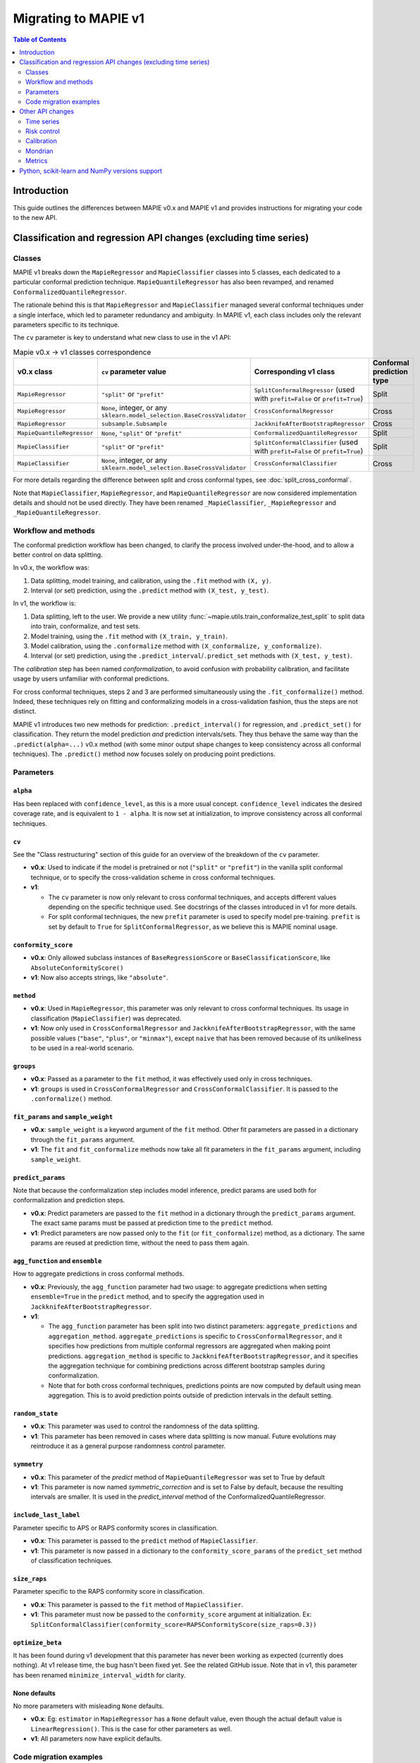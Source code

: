 Migrating to MAPIE v1
===========================================

.. contents:: Table of Contents
   :depth: 2

Introduction
--------------------------------------------------------------------------

This guide outlines the differences between MAPIE v0.x and MAPIE v1 and provides instructions for migrating your code to the new API.

Classification and regression API changes (excluding time series)
---------------------------------------------------------------------------------------------------------

Classes
~~~~~~~~~~~~~~~~~~~~~~~~~~~~~~~~~~~~~~~~

MAPIE v1 breaks down the ``MapieRegressor`` and ``MapieClassifier`` classes into 5 classes, each dedicated to a particular conformal prediction technique. ``MapieQuantileRegressor`` has also been revamped, and renamed ``ConformalizedQuantileRegressor``.

The rationale behind this is that ``MapieRegressor`` and ``MapieClassifier`` managed several conformal techniques under a single interface, which led to parameter redundancy and ambiguity. In MAPIE v1, each class includes only the relevant parameters specific to its technique.

The ``cv`` parameter is key to understand what new class to use in the v1 API:

.. list-table:: Mapie v0.x -> v1 classes correspondence
   :header-rows: 1

   * - v0.x class
     - ``cv`` parameter value
     - Corresponding v1 class
     - Conformal prediction type
   * - ``MapieRegressor``
     - ``"split"`` or ``"prefit"``
     - ``SplitConformalRegressor`` (used with ``prefit=False`` or ``prefit=True``)
     - Split
   * - ``MapieRegressor``
     - ``None``, integer, or any ``sklearn.model_selection.BaseCrossValidator``
     - ``CrossConformalRegressor``
     - Cross
   * - ``MapieRegressor``
     - ``subsample.Subsample``
     - ``JackknifeAfterBootstrapRegressor``
     - Cross
   * - ``MapieQuantileRegressor``
     - ``None``, ``"split"`` or ``"prefit"``
     - ``ConformalizedQuantileRegressor``
     - Split
   * - ``MapieClassifier``
     - ``"split"`` or ``"prefit"``
     - ``SplitConformalClassifier`` (used with ``prefit=False`` or ``prefit=True``)
     - Split
   * - ``MapieClassifier``
     - ``None``, integer, or any ``sklearn.model_selection.BaseCrossValidator``
     - ``CrossConformalClassifier``
     - Cross

For more details regarding the difference between split and cross conformal types, see :doc:`split_cross_conformal`.

Note that ``MapieClassifier``, ``MapieRegressor``, and ``MapieQuantileRegressor`` are now considered implementation details and should not be used directly. They have been renamed ``_MapieClassifier``, ``_MapieRegressor`` and ``_MapieQuantileRegressor``.

Workflow and methods
~~~~~~~~~~~~~~~~~~~~~~~~~~~~~~~~~~~~~~~~~~~~~~~~~~~~~~~~~~~~

The conformal prediction workflow has been changed, to clarify the process involved under-the-hood, and to allow a better control on data splitting.

In v0.x, the workflow was:

1. Data splitting, model training, and calibration, using the ``.fit`` method with ``(X, y)``.
2. Interval (or set) prediction, using the ``.predict`` method with ``(X_test, y_test)``.

In v1, the workflow is:

1. Data splitting, left to the user. We provide a new utility :func:`~mapie.utils.train_conformalize_test_split` to split data into train, conformalize, and test sets.
2. Model training, using the ``.fit`` method with ``(X_train, y_train)``.
3. Model calibration, using the ``.conformalize`` method with ``(X_conformalize, y_conformalize)``.
4. Interval (or set) prediction, using the ``.predict_interval``/``.predict_set`` methods with ``(X_test, y_test)``.

The *calibration* step has been named *conformalization*, to avoid confusion with probability calibration, and facilitate usage by users unfamiliar with conformal predictions.

For cross conformal techniques, steps 2 and 3 are performed simultaneously using the ``.fit_conformalize()`` method. Indeed, these techniques rely on fitting and conformalizing models in a cross-validation fashion, thus the steps are not distinct.

MAPIE v1 introduces two new methods for prediction: ``.predict_interval()`` for regression, and ``.predict_set()`` for classification. They return the model prediction `and` prediction intervals/sets. They thus behave the same way than the ``.predict(alpha=...)`` v0.x method (with some minor output shape changes to keep consistency across all conformal techniques).
The ``.predict()`` method now focuses solely on producing point predictions.


Parameters
~~~~~~~~~~~~~~~~~~~~~~~~~~~~~~~~~~~~~~~~

``alpha``
^^^^^^^^^^^^^^^^^^^^^^^^^^^^^^^^^^^^^^^^^^^^^^
Has been replaced with ``confidence_level``, as this is a more usual concept. ``confidence_level`` indicates the desired coverage rate, and is equivalent to ``1 - alpha``. It is now set at initialization, to improve consistency across all conformal techniques.

``cv``
^^^^^^^^^^^^^^^^^^^^^^^^^^^^^^^^^^^^^^^^^^^^^^
See the "Class restructuring" section of this guide for an overview of the breakdown of the ``cv`` parameter.

- **v0.x**: Used to indicate if the model is pretrained or not (``"split"`` or ``"prefit"``) in the vanilla split conformal technique, or to specify the cross-validation scheme in cross conformal techniques.
- **v1**:

  - The ``cv`` parameter is now only relevant to cross conformal techniques, and accepts different values depending on the specific technique used. See docstrings of the classes introduced in v1 for more details.
  - For split conformal techniques, the new ``prefit`` parameter is used to specify model pre-training. ``prefit`` is set by default to ``True`` for ``SplitConformalRegressor``, as we believe this is MAPIE nominal usage.

``conformity_score``
^^^^^^^^^^^^^^^^^^^^^^^^^^^^^^^^^^^^^^^^^^^^^^
- **v0.x**: Only allowed subclass instances of ``BaseRegressionScore`` or ``BaseClassificationScore``, like ``AbsoluteConformityScore()``
- **v1**: Now also accepts strings, like ``"absolute"``.

``method``
^^^^^^^^^^^^^^^^^^^^^^^^^^^^^^^^^^^^^^^^^^^^^^
- **v0.x**: Used in ``MapieRegressor``, this parameter was only relevant to cross conformal techniques. Its usage in classification (``MapieClassifier``) was deprecated.
- **v1**: Now only used in ``CrossConformalRegressor`` and ``JackknifeAfterBootstrapRegressor``, with the same possible values (``"base"``, ``"plus"``, or ``"minmax"``), except ``naive`` that has been removed because of its unlikeliness to be used in a real-world scenario.

``groups``
^^^^^^^^^^^^^^^^^^^^^^^^^^^^^^^^^^^^^^^^^^^^^^
- **v0.x**: Passed as a parameter to the ``fit`` method, it was effectively used only in cross techniques.
- **v1**: ``groups`` is used in ``CrossConformalRegressor`` and ``CrossConformalClassifier``. It is passed to the ``.conformalize()`` method.

``fit_params`` and ``sample_weight``
^^^^^^^^^^^^^^^^^^^^^^^^^^^^^^^^^^^^^^^^^^^^^^^^^^^^^^^^^^^^^^^^^^^^^^^^^^^^^^^^^^^^^^^^^^^^
- **v0.x**: ``sample_weight`` is a keyword argument of the ``fit`` method. Other fit parameters are passed in a dictionary through the ``fit_params`` argument.
- **v1**: The ``fit`` and ``fit_conformalize`` methods now take all fit parameters in the ``fit_params`` argument, including ``sample_weight``.

``predict_params``
^^^^^^^^^^^^^^^^^^^^^^^^^^^^^^^^^^^^^^^^^^^^^^
Note that because the conformalization step includes model inference, predict params are used both for conformalization and prediction steps.

- **v0.x**: Predict parameters are passed to the ``fit`` method in a dictionary through the ``predict_params`` argument. The exact same params must be passed at prediction time to the ``predict`` method.
- **v1**: Predict parameters are now passed only to the ``fit`` (or  ``fit_conformalize``) method, as a dictionary. The same params are reused at prediction time, without the need to pass them again.

``agg_function`` and ``ensemble``
^^^^^^^^^^^^^^^^^^^^^^^^^^^^^^^^^^^^^^^^^^^^^^^^^^^^^^^^^^^^^^^^^^^^^^^^^^^^^^^^^^^^^^^^^^^^
How to aggregate predictions in cross conformal methods.

- **v0.x**: Previously, the ``agg_function`` parameter had two usage: to aggregate predictions when setting ``ensemble=True`` in the ``predict`` method, and to specify the aggregation used in ``JackknifeAfterBootstrapRegressor``.
- **v1**:

  - The ``agg_function`` parameter has been split into two distinct parameters: ``aggregate_predictions`` and ``aggregation_method``. ``aggregate_predictions`` is specific to ``CrossConformalRegressor``, and it specifies how predictions from multiple conformal regressors are aggregated when making point predictions. ``aggregation_method`` is specific to ``JackknifeAfterBootstrapRegressor``, and it specifies the aggregation technique for combining predictions across different bootstrap samples during conformalization.
  - Note that for both cross conformal techniques, predictions points are now computed by default using mean aggregation. This is to avoid prediction points outside of prediction intervals in the default setting.

``random_state``
^^^^^^^^^^^^^^^^^^^^^^^^^^^^^^^^^^^^^^^^^^^^^^
- **v0.x**: This parameter was used to control the randomness of the data splitting.
- **v1**: This parameter has been removed in cases where data splitting is now manual. Future evolutions may reintroduce it as a general purpose randomness control parameter.

``symmetry``
^^^^^^^^^^^^^^^^^^^^^^^^^^^^^^^^^^^^^^^^^^^^^^
- **v0.x**: This parameter of the `predict` method of ``MapieQuantileRegressor`` was set to True by default
- **v1**: This parameter is now named `symmetric_correction` and is set to False by default, because the resulting intervals are smaller. It is used in the `predict_interval` method of the ConformalizedQuantileRegressor.

``include_last_label``
^^^^^^^^^^^^^^^^^^^^^^^^^^^^^^^^^^^^^^^^^^^^^^^^^^^^^^^^^^^^^^^^^^^^^^^^^^^^^^^^^^^^^^^^^^^^
Parameter specific to APS or RAPS conformity scores in classification.

- **v0.x**: This parameter is passed to the ``predict`` method of ``MapieClassifier``.
- **v1**: This parameter is now passed in a dictionary to the ``conformity_score_params`` of the ``predict_set`` method of classification techniques.

``size_raps``
^^^^^^^^^^^^^^^^^^^^^^^^^^^^^^^^^^^^^^^^^^^^^^
Parameter specific to the RAPS conformity score in classification.

- **v0.x**: This parameter is passed to the ``fit`` method of ``MapieClassifier``.
- **v1**: This parameter must now be passed to the ``conformity_score`` argument at initialization. Ex: ``SplitConformalClassifier(conformity_score=RAPSConformityScore(size_raps=0.3))``

``optimize_beta``
^^^^^^^^^^^^^^^^^^^^^^^^^^^^^^^^^^^^^^^^^^^^^^
It has been found during v1 development that this parameter has never been working as expected (currently does nothing). At v1 release time, the bug hasn't been fixed yet. See the related GitHub issue.
Note that in v1, this parameter has been renamed ``minimize_interval_width`` for clarity.

None defaults
^^^^^^^^^^^^^^^^^^^^^^^^^^^^^^^^^^^^^^^^^^^^^^
No more parameters with misleading ``None`` defaults.

- **v0.x**: Eg: ``estimator`` in ``MapieRegressor`` has a ``None`` default value, even though the actual default value is ``LinearRegression()``. This is the case for other parameters as well.
- **v1**: All parameters now have explicit defaults.

Code migration examples
~~~~~~~~~~~~~~~~~~~~~~~~~~~~~~~~~~~~~~~~~~~~~~~~~~~~~~~~~~~~

Below are side-by-side examples of code in MAPIE v0.x and its equivalent in MAPIE v1

Split conformal regression, pre-fitted model
^^^^^^^^^^^^^^^^^^^^^^^^^^^^^^^^^^^^^^^^^^^^^^^^^^^^^^^^^^^^^^^^^^^^^^^^^^^^^^^^^^^^^^^^^^^^^^^^^^^^^^^^^^^^^^^^^^^^^^^^^^^^^^^^^^^^^^^^^^^^^^^^^^^^^^^^^^^^^^^^^^^^^^^^^^^^^^^^^^^^^^^^

MAPIE v0.x code

.. code:: python

    from sklearn.linear_model import LinearRegression
    from mapie.regression import MapieRegressor
    from mapie.conformity_scores import ResidualNormalisedScore
    from sklearn.model_selection import train_test_split
    from sklearn.datasets import make_regression

    X, y = make_regression(n_samples=1000, n_features=2, noise=0.1)

    X_train, X_conf_test, y_train, y_conf_test = train_test_split(X, y, test_size=0.4)
    X_conf, X_test, y_conf, y_test = train_test_split(X_conf_test, y_conf_test, test_size=0.5)

    prefit_model = LinearRegression().fit(X_train, y_train)

    v0 = MapieRegressor(
        estimator=prefit_model,
        cv="prefit",
        conformity_score=ResidualNormalisedScore()
    )

    v0.fit(X_conf, y_conf)

    prediction_points_v0, prediction_intervals_v0 = v0.predict(X_test, alpha=0.1)
    prediction_points_v0 = v0.predict(X_test)

MAPIE v1 code

.. testcode::

    from mapie.regression import SplitConformalRegressor
    from mapie.utils import train_conformalize_test_split
    from sklearn.datasets import make_regression
    from sklearn.linear_model import LinearRegression


    X, y = make_regression(n_samples=1000, n_features=2, noise=0.1)

    X_train, X_conf, X_test, y_train, y_conf, y_test = train_conformalize_test_split(
        X,
        y,
        train_size=0.6,
        conformalize_size=0.2,
        test_size=0.2
    )

    prefit_model = LinearRegression().fit(X_train, y_train)

    v1 = SplitConformalRegressor(
        estimator=prefit_model,
        confidence_level=0.9,
        conformity_score="residual_normalized",
    )

    # Here we're not using v1.fit(), because the provided model is already fitted
    v1.conformalize(X_conf, y_conf)

    prediction_points_v1, prediction_intervals_v1 = v1.predict_interval(X_test)
    prediction_points_v1 = v1.predict(X_test)

Cross conformal regression, using non-trivial parameters
^^^^^^^^^^^^^^^^^^^^^^^^^^^^^^^^^^^^^^^^^^^^^^^^^^^^^^^^^^^^^^^^^^^^^^^^^^^^^^^^^^^^^^^^^^^^^^^^^^^^^^^^^^^^^^^^^^^^^^^^^^^^^^^^^^^^^^^^^^^^^^^^^^^^^^^^^^^^^^^^^^^^^^^^^^^^^^^^^^^^^^^^

MAPIE v0.x code

.. code:: python

    import numpy as np
    from sklearn.ensemble import RandomForestRegressor
    from mapie.regression import MapieRegressor
    from sklearn.model_selection import train_test_split, GroupKFold
    from sklearn.datasets import make_regression

    X_full, y_full = make_regression(n_samples=1000, n_features=2, noise=0.1)
    X, X_test, y, y_test = train_test_split(X_full, y_full)
    groups = np.random.randint(0, 10, X.shape[0])
    sample_weight = np.random.rand(X.shape[0])

    regression_model = RandomForestRegressor(
        n_estimators=100,
        max_depth=5
    )

    v0 = MapieRegressor(
        estimator=regression_model,
        cv=GroupKFold(),
        agg_function="median",
    )

    v0.fit(X, y, sample_weight=sample_weight, groups=groups)

    prediction_points_v0, prediction_intervals_v0 = v0.predict(X_test, alpha=0.1)
    prediction_points_v0 = v0.predict(X_test, ensemble=True)

MAPIE v1 code

.. testcode::

    import numpy as np
    from sklearn.ensemble import RandomForestRegressor
    from sklearn.model_selection import train_test_split, GroupKFold
    from mapie.regression import CrossConformalRegressor
    from sklearn.datasets import make_regression

    X_full, y_full = make_regression(n_samples=1000, n_features=2, noise=0.1)
    X, X_test, y, y_test = train_test_split(X_full, y_full)
    groups = np.random.randint(0, 10, X.shape[0])
    sample_weight = np.random.rand(X.shape[0])

    regression_model = RandomForestRegressor(
        n_estimators=100,
        max_depth=5
    )

    v1 = CrossConformalRegressor(
        estimator=regression_model,
        confidence_level=0.9,
        cv=GroupKFold(),
        conformity_score="absolute",
    )

    v1.fit_conformalize(X, y, groups=groups, fit_params={"sample_weight": sample_weight})

    prediction_points_v1, prediction_intervals_v1 = v1.predict_interval(X_test)
    prediction_points_v1 = v1.predict(X_test, aggregate_predictions="median")

Split conformal classification, using non-trivial parameters and an unfitted model
^^^^^^^^^^^^^^^^^^^^^^^^^^^^^^^^^^^^^^^^^^^^^^^^^^^^^^^^^^^^^^^^^^^^^^^^^^^^^^^^^^^^^^^^^^^^^^^^^^^^^^^^^^^^^^^^^^^^^^^^^^^^^^^^^^^^^^^^^^^^^^^^^^^^^^^^^^^^^^^^^^^^^^^^^^^^^^^^^^^^^^^^

MAPIE v0 code

.. code:: python

    from sklearn.datasets import make_classification
    from sklearn.ensemble import RandomForestClassifier
    from sklearn.model_selection import train_test_split
    from mapie.classification import MapieClassifier
    from mapie.conformity_scores import RAPSConformityScore

    X, y = make_classification(n_samples=1000, n_classes=3, n_features=20, n_informative=10)
    X_train_conf, X_test, y_train_conf, y_test = train_test_split(X, y, test_size=0.2)

    v0 = MapieClassifier(
        estimator=RandomForestClassifier(),
        cv="split",
        conformity_score=RAPSConformityScore(),
        test_size=0.25,
    )

    v0.fit(X_train_conf, y_train_conf, size_raps=0.1)

    prediction_labels, prediction_sets = v0.predict(
        X_test,
        alpha=0.1,
        include_last_label="randomized",
    )

MAPIE v1 code

.. testcode::

    from sklearn.datasets import make_classification
    from sklearn.ensemble import RandomForestClassifier
    from mapie.classification import SplitConformalClassifier
    from mapie.conformity_scores import RAPSConformityScore
    from mapie.utils import train_conformalize_test_split

    X, y = make_classification(n_samples=1000, n_classes=3, n_features=20, n_informative=10)
    X_train, X_conf, X_test, y_train, y_conf, y_test = train_conformalize_test_split(
        X, y, train_size=0.6, conformalize_size=0.2, test_size=0.2
    )

    v1 = SplitConformalClassifier(
        estimator=RandomForestClassifier(),
        confidence_level=0.9,
        prefit=False,
        conformity_score=RAPSConformityScore(size_raps=0.1)
    )

    v1.fit(X_train, y_train)
    v1.conformalize(X_conf, y_conf)

    prediction_labels, prediction_sets = v1.predict_set(
        X_test,
        conformity_score_params={"include_last_label": "randomized"}
    )
    prediction_labels = v1.predict(X_test)

Other API changes
--------------------------------------------------------------------------

Time series
~~~~~~~~~~~~~~~~~~~~~~~~~~~~~~~~~~~~~~~~~~~~~~~~~~~~~~~~~~~~

The ``MapieTimeSeriesRegressor`` class has been renamed ``TimeSeriesRegressor``.

The ``adapt_conformal_inference``, ``update``, ``predict`` and ``coverage_width_based`` functions of the class now take ``confidence_level`` as input, instead of ``alpha`` (``confidence_level`` is equivalent to ``1 - alpha``).

Risk control
~~~~~~~~~~~~~~~~~~~~~~~~~~~~~~~~~~~~~~~~~~~~~~~~~~~~~~~~~~~~

TODO

Calibration
~~~~~~~~~~~~~~~~~~~~~~~~~~~~~~~~~~~~~~~~~~~~~~~~~~~~~~~~~~~~

The ``MapieCalibrator`` class has been renamed ``TopLabelCalibrator``.

This class now being specific to top-label calibration, the ``method`` parameter, that was accepting only the value ``"top-label"``, has been removed.

Mondrian
~~~~~~~~~~~~~~~~~~~~~~~~~~~~~~~~~~~~~~~~~~~~~~~~~~~~~~~~~~~~

The ``MondrianCP`` class is no longer available in v1.

The class API was not aligned with the new philosophy we brought to the regression and classification use-cases. The class scope was also limited. We want to rethink the way we integrate Mondrian to MAPIE, in a future-proof way. Moreover, the Mondrian technique can be easily implemented manually.

A `tutorial <https://mapie.readthedocs.io/en/v1/examples_mondrian/1-quickstart/plot_main-tutorial-mondrian-regression.html>`_ for tabular regression with Mondrian is available in the documentation. This tutorial demonstrates how to implement Mondrian manually (i.e., without using the ``MondrianCP`` class) on a simple regression example, while shedding light on the benefits of this technique.


Metrics
~~~~~~~~~~~~~~~~~~~~

In MAPIE v1, metrics are divided into three modules: ``calibration``, ``classification``, and ``regression``, which changes the import paths.

Below is an example of the import needed for the ``classification_coverage_score`` function:

- **v0.x**:

    .. code-block::

        from mapie.metrics import classification_coverage_score

- **v1**:

    .. code-block::

        from mapie.metrics.classification import classification_coverage_score


Additionally, a number of classification and regression functions have been updated from v0.x to v1:

``classification_mean_width``
^^^^^^^^^^^^^^^^^^^^^^^^^^^^^^^^^^^^^^^^^^^^^^^^^^^^^^^^^^^^^^^^^^^^^^^^^^^^^^^^^^^^^^^^^^^^

- **v0.x**: Took the prediction sets in an array of shape (n_samples, n_class) for a given confidence level as input, and returned the effective mean width as a float.
- **v1**: Now takes the prediction sets in an array of shape (n_samples, n_class, n_confidence_level) as input, and returns the effective mean width for each confidence level as an array of shape (n_confidence_level,).

``regression_mean_width``
^^^^^^^^^^^^^^^^^^^^^^^^^^^^^^^^^^^^^^^^^^^^^^^^^^^^^^^^^^^^^^^^^^^^^^^^^^^^^^^^^^^^^^^^^^^^

- **v0.x**: Took the lower and upper bounds of the prediction intervals in arrays of shape (n_samples,) for a given confidence level as input, and returned the effective mean width as a float.
- **v1**: Now takes a single array of shape (n_samples, 2, n_confidence_level) as input, and returns the effective mean width for each confidence level as an array of shape (n_confidence_level,).

``regression_coverage_score``
^^^^^^^^^^^^^^^^^^^^^^^^^^^^^^^^^^^^^^^^^^^^^^^^^^^^^^^^^^^^^^^^^^^^^^^^^^^^^^^^^^^^^^^^^^^^

- **v0.x**: Had two separate versions: ``regression_coverage_score`` and ``regression_coverage_v2``.
- **v1**: ``regression_coverage_score`` now corresponds to MAPIE v0.x's ``regression_coverage_score_v2``.

``regression_mwi_score``
^^^^^^^^^^^^^^^^^^^^^^^^^^^^^^^^^^^^^^^^^^^^^^^^^^^^^^^^^^^^^^^^^^^^^^^^^^^^^^^^^^^^^^^^^^^^

- **v0.x**: Took ``alpha`` as input.
- **v1**: Now takes ``confidence_level`` as input (``confidence_level`` is equivalent to ``1 - alpha``).

``coverage_width_based``
^^^^^^^^^^^^^^^^^^^^^^^^^^^^^^^^^^^^^^^^^^^^^^^^^^^^^^^^^^^^^^^^^^^^^^^^^^^^^^^^^^^^^^^^^^^^

- **v0.x**: Took ``alpha`` as input.
- **v1**: Now takes ``confidence_level`` as input (``confidence_level`` is equivalent to ``1 - alpha``).

Python, scikit-learn and NumPy versions support
--------------------------------------------------------------------------

Requirements have been updated and clarified. We now support:

- Python >=3.9, <3.12 (formerly >=3.7, with no clear indication on a maximum version)
- NumPy >=1.23 (formerly >=1.21)
- scikit-learn >=1.4 (formerly no indications)

Note that even though we're not officially supporting and testing it, MAPIE may run using either:

- Python >=3.12, without using multi-processing (ie, ``n_jobs=-1``)
- Python <3.9
- scikit-learn <1.4, provided SciPy <=1.10